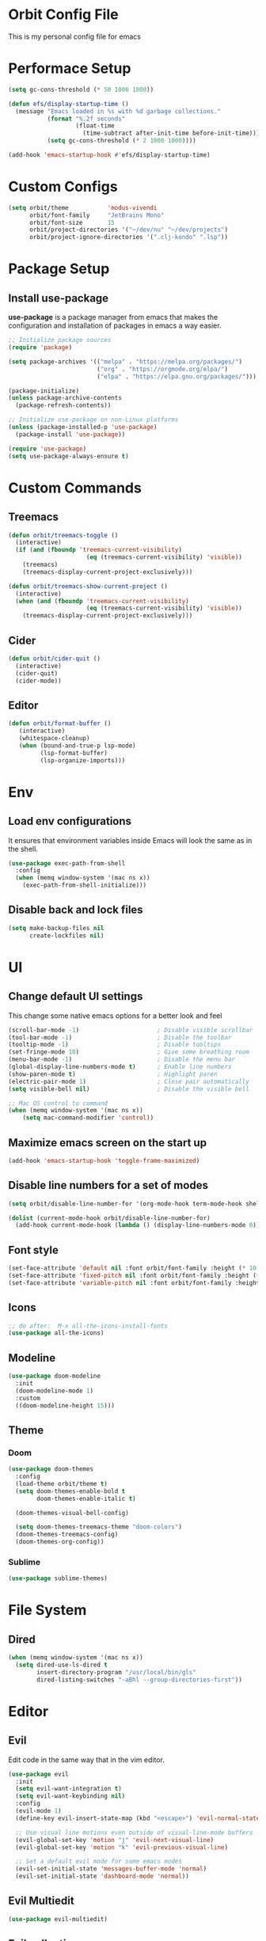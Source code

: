 * Orbit Config File

  This is my personal config file for emacs

* Performace Setup

#+begin_src emacs-lisp
(setq gc-cons-threshold (* 50 1000 1000))

(defun efs/display-startup-time ()
  (message "Emacs loaded in %s with %d garbage collections."
           (format "%.2f seconds"
                   (float-time
                     (time-subtract after-init-time before-init-time)))
           (setq gc-cons-threshold (* 2 1000 1000))))

(add-hook 'emacs-startup-hook #'efs/display-startup-time)
#+end_src

* Custom Configs

#+begin_src emacs-lisp
(setq orbit/theme           'modus-vivendi
      orbit/font-family     "JetBrains Mono"
      orbit/font-size       15
      orbit/project-directories '("~/dev/nu" "~/dev/projects")
      orbit/project-ignore-directories '(".clj-kondo" ".lsp"))
#+end_src

* Package Setup
** Install use-package

*use-package* is a package manager from emacs that makes the configuration and installation of packages in emacs a way easier.

#+begin_src emacs-lisp
;; Initialize package sources
(require 'package)

(setq package-archives '(("melpa" . "https://melpa.org/packages/")
                         ("org" . "https://orgmode.org/elpa/")
                         ("elpa" . "https://elpa.gnu.org/packages/")))

(package-initialize)
(unless package-archive-contents
  (package-refresh-contents))

;; Initialize use-package on non-Linux platforms
(unless (package-installed-p 'use-package)
  (package-install 'use-package))

(require 'use-package)
(setq use-package-always-ensure t)
#+end_src
* Custom Commands
** Treemacs
#+begin_src emacs-lisp
(defun orbit/treemacs-toggle ()
  (interactive)
  (if (and (fboundp 'treemacs-current-visibility)
                      (eq (treemacs-current-visibility) 'visible))
    (treemacs)
    (treemacs-display-current-project-exclusively)))

(defun orbit/treemacs-show-current-project ()
  (interactive)
  (when (and (fboundp 'treemacs-current-visibility)
                      (eq (treemacs-current-visibility) 'visible))
    (treemacs-display-current-project-exclusively)))
#+end_src
** Cider
#+begin_src emacs-lisp
(defun orbit/cider-quit ()
  (interactive)
  (cider-quit)
  (cider-mode))
#+end_src
** Editor
#+begin_src emacs-lisp
(defun orbit/format-buffer ()
   (interactive)
   (whitespace-cleanup)
   (when (bound-and-true-p lsp-mode)
         (lsp-format-buffer)
         (lsp-organize-imports)))
#+end_src

* Env
** Load env configurations

It ensures that environment variables inside Emacs will look the same as in the shell.

#+begin_src emacs-lisp
(use-package exec-path-from-shell
  :config
  (when (memq window-system '(mac ns x))
    (exec-path-from-shell-initialize)))
#+end_src

** Disable back and lock files

#+begin_src emacs-lisp
(setq make-backup-files nil
      create-lockfiles nil)
#+end_src

* UI
** Change default UI settings

This change some native emacs options for a better look and feel

#+begin_src emacs-lisp
(scroll-bar-mode -1)                      ; Disable visible scrollbar
(tool-bar-mode -1)                        ; Disable the toolbar
(tooltip-mode -1)                         ; Disable tooltips
(set-fringe-mode 10)                      ; Give some breathing room
(menu-bar-mode -1)                        ; Disable the menu bar
(global-display-line-numbers-mode t)      ; Enable line numbers
(show-paren-mode t)                       ; Highlight paren
(electric-pair-mode 1)                    ; Close pair automatically
(setq visible-bell nil)                   ; Disable the visible bell

;; Mac OS control to command
(when (memq window-system '(mac ns x))
    (setq mac-command-modifier 'control))

#+end_src

** Maximize emacs screen on the start up

#+begin_src emacs-lisp
(add-hook 'emacs-startup-hook 'toggle-frame-maximized)
#+end_src

** Disable line numbers for a set of modes

#+begin_src emacs-lisp
(setq orbit/disable-line-number-for '(org-mode-hook term-mode-hook shell-mode-hook treemacs-mode-hook eshell-mode-hook))

(dolist (current-mode-hook orbit/disable-line-number-for)
  (add-hook current-mode-hook (lambda () (display-line-numbers-mode 0))))
#+end_src

** Font style

#+begin_src emacs-lisp
(set-face-attribute 'default nil :font orbit/font-family :height (* 10 orbit/font-size))
(set-face-attribute 'fixed-pitch nil :font orbit/font-family :height (* 10 orbit/font-size))
(set-face-attribute 'variable-pitch nil :font orbit/font-family :height (* 10 13))
#+end_src

** Icons

#+begin_src emacs-lisp
;; do after:  M-x all-the-icons-install-fonts
(use-package all-the-icons)
#+end_src

** Modeline

#+begin_src emacs-lisp
(use-package doom-modeline
  :init
  (doom-modeline-mode 1)
  :custom
  ((doom-modeline-height 15)))
#+end_src

** Theme

*** Doom

#+begin_src emacs-lisp
(use-package doom-themes
  :config
  (load-theme orbit/theme t)
  (setq doom-themes-enable-bold t
        doom-themes-enable-italic t)

  (doom-themes-visual-bell-config)

  (setq doom-themes-treemacs-theme "doom-colors")
  (doom-themes-treemacs-config)
  (doom-themes-org-config))
#+end_src

*** Sublime

#+begin_src emacs-lisp
(use-package sublime-themes)
#+end_src

* File System
** Dired
#+begin_src emacs-lisp
(when (memq window-system '(mac ns x))
  (setq dired-use-ls-dired t
        insert-directory-program "/usr/local/bin/gls"
        dired-listing-switches "-aBhl --group-directories-first"))
#+end_src
* Editor
** Evil

Edit code in the same way that in the vim editor.

#+begin_src emacs-lisp
(use-package evil
  :init
  (setq evil-want-integration t)
  (setq evil-want-keybinding nil)
  :config
  (evil-mode 1)
  (define-key evil-insert-state-map (kbd "<escape>") 'evil-normal-state)

  ;; Use visual line motions even outside of visual-line-mode buffers
  (evil-global-set-key 'motion "j" 'evil-next-visual-line)
  (evil-global-set-key 'motion "k" 'evil-previous-visual-line)

  ;; Set a default evil mode for some emacs modes
  (evil-set-initial-state 'messages-buffer-mode 'normal)
  (evil-set-initial-state 'dashboard-mode 'normal))
#+end_src
** Evil Multiedit
#+begin_src emacs-lisp
(use-package evil-multiedit)
#+end_src
** Evil collection

Set of evil keybinds for many commum packages

#+begin_src emacs-lisp
(use-package evil-collection
  :after evil
  :config
  (evil-collection-init))
#+end_src

** Rainbow

Show different colors for each nested parentheses.

#+begin_src emacs-lisp
(use-package rainbow-delimiters
  :hook (prog-mode . rainbow-delimiters-mode))
#+end_src

** Paredit

Make easy to edit lisp based languages as clojure and elisp

#+begin_src emacs-lisp
(use-package paredit
  :hook
  (emacs-lisp-mode . paredit-mode)
  (eval-expression-minibuffer-setup . paredit-mode)
  (ielm-mode . paredit-mode)
  (lisp-mode . paredit-mode)
  (lisp-interaction-mode . paredit-mode)
  (scheme-mode . paredit-mode)
  :bind
  (("M-{" . paredit-wrap-curly)
   ("M-[" . paredit-wrap-square)
   ("M-(" . paredit-wrap-round)
   ("C-<right>" . paredit-forward-slurp-sexp)
   ("C-<left>" . paredit-forward-barf-sexp)
   ("C-k" . paredit-kill)
   ("C-<up>" . paredit-splice-sexp-killing-backward)
   ("C-<down>" . paredit-splice-sexp-killing-forward)))
#+end_src

** Expand Reagion

Make easy to select a reagion or specific word.

#+begin_src emacs-lisp
(use-package expand-region
  :after evil)
#+end_src

** Company

Autocomplite package that suggest completitions candidates.

#+begin_src emacs-lisp
(use-package company
  :commands global-company-mode
  :hook (prog-mode . company-mode)
  :config
  (setq company-tooltip-limit 10
        company-idle-delay 0.2
        company-echo-delay 0
        company-minimum-prefix-length 2
        company-require-match nil
        company-selection-wrap-around t
        company-tooltip-align-annotations t
        company-tooltip-flip-when-above t
        company-transformers '(company-sort-by-occurrence)))
#+end_src

** LSP

Language Server Protocol that supports multiples programming languages.

*** Mode

#+begin_src emacs-lisp
(use-package lsp-mode
  :commands (lsp lsp-deferred)
  :config
  (setq lsp-headerline-breadcrumb-enable nil
        lsp-modeline-diagnostics-enable t
        lsp-lens-enable t)
  (lsp-enable-which-key-integration t))
#+end_src

*** UI

#+begin_src emacs-lisp
(use-package lsp-ui
  :hook (lsp-mode . lsp-ui-mode)
  :config
  (setq lsp-ui-doc-delay 5
              lsp-ui-doc-position 'at-point
        lsp-ui-sideline-show-code-actions nil))
#+end_src

*** Ivy

#+begin_src emacs-lisp
(use-package lsp-ivy
  :after lsp
  :commands lsp-ivy-workspace-symbol)
#+end_src

*** Treemacs

#+begin_src emacs-lisp
(use-package lsp-treemacs
  :after lsp)
#+end_src

** Flycheck

It Checks problems on the code on the fly during the development.

*** Mode

#+begin_src emacs-lisp
(use-package flycheck
  :after lsp
  :commands flycheck-mode
  :hook (prog-mode . flycheck-mode)
  :config
  (defalias 'flycheck-show-error-at-point-soon 'flycheck-show-error-at-point))
#+end_src

*** Popup

#+begin_src emacs-lisp
(use-package flycheck-popup-tip
  :after flycheck
  :hook
  (flycheck-mode . flycheck-popup-tip-mode))
#+end_src

*** Kondo

#+begin_src emacs-lisp
(use-package flycheck-clj-kondo
  :after flycheck)
#+end_src

** Custom Hooks
#+begin_src emacs-lisp
(add-hook 'before-save-hook 'orbit/format-buffer)
#+end_src

* Org
** Snippets

It create shortcuts to generate src block on the org mode just typing and pressing TAB.
eg: *<shortcut TAB*

#+begin_src emacs-lisp
(with-eval-after-load 'org
  (require 'org-tempo)
  (add-to-list 'org-structure-template-alist '("sh" . "src shell"))
  (add-to-list 'org-structure-template-alist '("el" . "src emacs-lisp"))
  (add-to-list 'org-structure-template-alist '("clj" . "src clojure")))
#+end_src

** Config

#+begin_src emacs-lisp
(defun orbit/replace-org-list-char ()
  (font-lock-add-keywords 'org-mode
                          '(("^ *\\([-]\\) "
                             (0 (prog1 () (compose-region (match-beginning 1) (match-end 1) "•")))))))

(defun orbit/org-mode-setup ()
  (org-indent-mode)
  (variable-pitch-mode 1)
  (auto-fill-mode 0)
  (visual-line-mode 1))

(use-package org
  :after evil
  :defer t
  :pin org
  :hook (org-mode . orbit/org-mode-setup)
  :config
  (setq org-hide-emphasis-markers t
        org-src-tab-acts-natively t
        org-src-fontify-natively t
        org-src-preserve-indentation t)
  (orbit/replace-org-list-char))

#+end_src

** Bullets

This allows replacing the headers from org-mode to display a different char for each header level.

#+begin_src emacs-lisp
(use-package org-bullets
  :hook (org-mode . org-bullets-mode)
  :custom
  (org-bullets-bullet-list '("◉" "○" "●" "○" "●" "○" "●")))
#+end_src

* Project Management
** Projectile

It Helps to manager workspaces for each project

*** Mode

#+begin_src emacs-lisp
(use-package projectile
  :diminish projectile-mode
  :config
  (projectile-mode)
  (dolist (directory orbit/project-ignore-directories)
    (add-to-list 'projectile-globally-ignored-directories directory))
  (setq projectile-indexing-method 'native)
  :custom
  ((projectile-completion-system 'ivy))
  :init
  (->> orbit/project-directories
       (seq-filter 'file-directory-p)
       (setq projectile-project-search-path))
  (setq projectile-switch-project-action #'projectile-dired))
#+end_src

*** Counsel

#+begin_src emacs-lisp
(use-package counsel-projectile
  :after (counsel projectile)
  :config
  (counsel-projectile-mode))
#+end_src

** Treemacs

Show a buffer with the project folder tree on the left side

*** Mode

#+begin_src emacs-lisp
(use-package treemacs
  :defer t
  :hook (projectile-after-switch-project . orbit/treemacs-show-current-project)
  :config
  (setq treemacs-collapse-dirs              0
        treemacs-silent-refresh             t
        treemacs-is-never-other-window      t)
  (treemacs-follow-mode t)
  (treemacs-filewatch-mode t)
  (treemacs-fringe-indicator-mode 'always))
#+end_src

*** Evil

#+begin_src emacs-lisp
(use-package treemacs-evil
  :after (treemacs evil))
#+end_src

*** Projectile

#+begin_src emacs-lisp
(use-package treemacs-projectile
  :after (treemacs projectile))
#+end_src

*** Magit

#+begin_src emacs-lisp
(use-package treemacs-magit
  :after (treemacs magit))
#+end_src

* Search
** Counsel

#+begin_src emacs-lisp
(use-package counsel
  :bind
  (("C-x C-f" . counsel-find-file)
   ("M-x" . counsel-M-x)
   :map minibuffer-local-map
   ("C-r" . 'counsel-minibuffer-history))
  :config
  (counsel-mode 1))
#+end_src
** Ivy

Generic completition mechanism for emacs

*** Mode

#+begin_src emacs-lisp
(use-package ivy
  :diminish
  :commands counsel-M-x
  :bind
  (("C-s" . swiper)
   :map ivy-minibuffer-map
   ("TAB" . ivy-alt-done)
   ("C-l" . ivy-alt-done)
   ("C-j" . ivy-next-line)
   ("C-k" . ivy-previous-line)
   :map ivy-switch-buffer-map
   ("C-k" . ivy-previous-line)
   ("C-l" . ivy-done)
   ("C-d" . ivy-switch-buffer-kill)
   :map ivy-reverse-i-search-map
   ("C-k" . ivy-previous-line)
   ("C-d" . ivy-reverse-i-search-kill))
  :config
  (ivy-mode 1))
#+end_src

*** Rich

#+begin_src emacs-lisp
(use-package ivy-rich
  :after ivy
  :init
  (ivy-rich-mode 1))
#+end_src

*** Prescient

#+begin_src emacs-lisp
(use-package ivy-prescient
  :after ivy
  :config
  (ivy-prescient-mode 1))
#+end_src

** Which Key

#+begin_src emacs-lisp
(use-package which-key
  :defer 0
  :diminish which-key-mode
  :config
  (which-key-mode)
  (setq which-key-idle-delay 1))
#+end_src

* Programming Languages
** Clojure
*** Mode
#+begin_src emacs-lisp
(use-package clojure-mode
  :defer t
  :hook (clojure-mode . lsp-deferred))
#+end_src

*** Cider

#+begin_src emacs-lisp
(use-package cider
  :commands cider-mode
  :hook
  (clojure-mode . cider-mode)
  :config
  (setq cider-repl-use-clojure-font-lock t))
#+end_src

* Source Control
** Magit

Visual git manager.

#+begin_src emacs-lisp
(use-package magit
  :commands magit-status
  :custom
  ;; opens magit in the current window
  (magit-display-buffer-function #'magit-display-buffer-same-window-except-diff-v1))
#+end_src
* Tools
** Helpful

Display the elisp documentation in a better way and with more information

#+begin_src emacs-lisp
(use-package helpful
  :commands
  (helpful-callable helpful-variable helpful-command helpful-key)
  :custom
  (counsel-describe-function-function #'helpful-callable)
  (counsel-describe-variable-function #'helpful-variable)
  :bind
  ([remap describe-function] . counsel-describe-function)
  ([remap describe-command] . helpful-command)
  ([remap describe-variable] . counsel-describe-variable)
  ([remap describe-key] . helpful-key))
#+end_src

* Keybinds
** Setup
#+begin_src emacs-lisp
(use-package general
  :after evil)
#+end_src

** Global
#+begin_src emacs-lisp
(general-define-key
 "C-+" 'text-scale-increase
 "C-_" 'text-scale-decrease
 "C->" 'evil-window-increase-width
 "C-<" 'evil-window-decrease-width
 "C-/" 'comment-line
 "<escape>" 'keyboard-escape-quit)

(general-define-key
 :keymaps 'transient-base-map
 "<escape>" 'transient-quit-one)
#+end_src

*** Evil multi edit
#+begin_src emacs-lisp
(general-define-key
 :keymaps 'evil-normal-state-map
 "M-d"    '(evil-multiedit-match-and-next        :which-key "Mult select next")
 "M-D"    '(evil-multiedit-match-symbol-and-prev :which-key "Mult select prev"))
#+end_src

*** Goto
#+begin_src emacs-lisp
(general-define-key
 :keymaps 'evil-normal-state-map
 :prefix  "g"
 ""      '(:ignore t             :which-key "goto")
 "D"     '(xref-find-references  :which-key "Find references")
 "d"     '(xref-find-definitions :which-key "Find definitions"))

(general-define-key
 :keymaps 'lsp-ui-mode-map
 [remap xref-find-references]  'lsp-ui-peek-find-references)

(general-define-key
 :keymaps 'lsp-mode-map
 [remap xref-find-definitions] 'lsp-find-definition)

(general-define-key
 :keymaps 'cider-mode-map
 [remap cider-find-var]        'lsp-find-definition)
#+end_src
** Leader

#+begin_src emacs-lisp
(general-create-definer orbit/leader-key
    :states '(normal visual emacs treemacs)
    :keymaps 'override
    :prefix "SPC")

(orbit/leader-key
    "."  '(coursel-find-file     :which-key "Find file")
    ","  '(switch-to-buffer      :which-key "Switch buffer")
    "s"  '(:ignore t             :which-key "Search")
    "sp" '(counsel-projectile-rg :which-key "Search in the project")
    "v"  '(er/expand-region      :which-key "Expand reagion"))
#+end_src

** Window
#+begin_src emacs-lisp
(general-create-definer orbit/window-key
    :states '(normal visual emacs treemacs)
    :keymaps 'override
    :prefix "SPC w")

(orbit/window-key
    ""        '(:ignore t             :which-key "window")
    "="       '(balance-windows       :which-key "Balance Windows")
    "a"       '(ace-window            :which-key "select window")
    "w"       '(evil-window-next      :which-key "Next window")
    "p"       '(evil-window-prev      :which-key "Prev window")
    "d"       '(evil-window-delete    :which-key "Delete window")
    "s"       '(evil-window-split     :which-key "Split Horizontally")
    "v"       '(evil-window-vsplit    :which-key "Split Vertically")
    "l"       '(evil-window-right     :which-key "Move to right")
    "h"       '(evil-window-left      :which-key "Move to left")
    "k"       '(evil-window-up        :which-key "Move to up")
    "j"       '(evil-window-down      :which-key "Move to down")
    "m"       '(delete-other-windows  :which-key "Maximize"))
#+end_src
** Bookmark
#+begin_src emacs-lisp
(general-create-definer orbit/bookmark-key
    :states '(normal visual emacs)
    :keymaps 'override
    :prefix "SPC f")

(orbit/bookmark-key
    ""   '(:ignore t          :which-key "bookmark")
    "a"  '(bookmark-set       :which-key "Add bookmark")
    "d"  '(bookmark-delete    :which-key "Delete bookmark")
    "f"  '(bookmark-jump      :which-key "Jump to bookmark"))
#+end_src
** Project

#+begin_src emacs-lisp
(general-create-definer orbit/project-key
    :states '(normal visual emacs treemacs)
    :prefix "SPC p")

(orbit/project-key
  ""  '(:ignore t                                  :which-key "project")
  "!" '(projectile-run-shell-command-in-root       :which-key "Run cmd in project root")
  "&" '(projectile-run-async-shell-command-in-root :which-key "Async cmd in project root")
  "a" '(projectile-add-known-project               :which-key "Add new project")
  "b" '(projectile-switch-to-buffer                :which-key "Switch to project buffer")
  "c" '(projectile-compile-project                 :which-key "Compile in project")
  "C" '(projectile-repeat-last-command             :which-key "Repeat last command")
  "d" '(projectile-remove-known-project            :which-key "Remove known project")
  "e" '(projectile-edit-dir-locals                 :which-key "Edit project .dir-locals")
  "f" '(projectile-find-file                       :which-key "Find file in project")
  "g" '(projectile-configure-project               :which-key "Configure project")
  "i" '(projectile-invalidate-cache                :which-key "Invalidate project cache")
  "k" '(projectile-kill-buffers                    :which-key "Kill project buffers")
  "o" '(projectile-find-other-file                 :which-key "Find other file")
  "p" '(projectile-command-map                     :which-key "projectile commands")
  "p" '(counsel-projectile-switch-project          :which-key "Switch project")
  "r" '(projectile-recentf                         :which-key "Find recent project files")
  "R" '(projectile-run-project                     :which-key "Run project")
  "s" '(projectile-save-project-buffers            :which-key "Save project files")
  "T" '(projectile-test-project                    :which-key "Test project"))
#+end_src

** Buffer

#+begin_src emacs-lisp
(general-create-definer orbit/buffer-key
    :states '(normal visual emacs treemacs)
    :prefix "SPC b")

(orbit/buffer-key
  ""  '(:ignore t           :which-key "buffer")
  "[" '(previous-buffer     :which-key "Previous buffer")
  "]" '(next-buffer         :which-key "Next buffer")
  "b" '(switch-to-buffer    :which-key "Switch buffer")
  "d" '(kill-current-buffer :which-key "Kill buffer")
  "i" '(ibuffer             :which-key "ibuffer")
  "k" '(kill-current-buffer :which-key "Kill buffer")
  "n" '(next-buffer         :which-key "Next buffer")
  "N" '(evil-buffer-new     :which-key "New buffer")
  "p" '(previous-buffer     :which-key "Previous buffer"))
#+end_src

** LSP

#+begin_src emacs-lisp
(general-create-definer orbit/lsp-key
    :states  '(normal visual emacs treemacs)
    :keymaps 'override
    :prefix  "SPC c")

(orbit/lsp-key
  :keymaps 'lsp-mode-map
  ""   '(:ignore t                    :which-key "lsp")
  "a"  '(lsp-execute-code-action      :which-key "Code action")
  "d"  '(lsp-doctor                   :which-key "Doctor")
  "f"  '(:ignore t                    :which-key "format")
  "fr" '(lsp-format-region            :which-key "Format region")
  "fb" '(lsp-format-buffer            :which-key "Format buffer")
  "h"  '(lsp-describe-thing-at-point  :which-key "Documentation")
  "o"  '(lsp-organize-imports         :which-key "Organize imports")
  "o"  '(lsp-organize-imports         :which-key "Organize imports")
  "r"  '(lsp-rename                   :which-key "Rename")
  "s"  '(:ignore t                    :which-key "server")
  "ss" '(lsp                          :which-key "Start")
  "sk" '(lsp-disconect                :which-key "Disconect")
  "sd" '(lsp-describe-session         :which-key "Describe session"))

(general-define-key
 :keymaps 'lsp-ui-mode-map
 [remap xref-find-definitions] 'lsp-find-definition
 [remap xref-find-references]  'lsp-ui-peek-find-references)
#+end_src

** Programming languages

#+begin_src emacs-lisp
(general-create-definer orbit/language-key
    :states  '(normal visual emacs treemacs)
    :keymaps 'override
    :prefix  "SPC m")
#+end_src

*** Cider

#+begin_src emacs-lisp
(orbit/language-key
  :keymaps 'cider-mode-map
  "e"  '(:ignore t                                   :which-key "eval")
  "ea" '(cider-eval-all-files                        :which-key "Evaluate all files")
  "eb" '(cider-eval-buffer                           :which-key "Evaluate buffer")
  "er" '(cider-eval-region                           :which-key "Evaluate region")
  "ee" '(cider-eval-last-sexp                        :which-key "Evaluate last expression")
  "j"  '(:ignore t                                   :which-key "jack")
  "ji" '(cider-jack-in                               :which-key "Start repl")
  "jj" '(cider-jack-in-clj                           :which-key "Start clojure repl")
  "jI" '(cider-jack-in-cljs                          :which-key "Start clojurescript repl")
  "jJ" '(cider-jack-in-clj&cljs                      :which-key "Start clojure and clojurescript repl")
  "l"  '(:ignore t                                   :which-key "load")
  "lb" '(cider-load-buffer                           :which-key "Load buffer")
  "ls" '(cider-load-buffer-and-switch-to-repl-buffer :which-key "Loan buffer on repl")
  "la" '(cider-load-all-files                        :which-key "Load all files")
  "r"  '(:ignore t                                   :which-key "repl")
  "rb" '(cider-switch-to-repl-buffer                 :which-key "Switch to repl buffer")
  "rq" '(orbit/cider-quit                            :which-key "Kill repl buffer")
  "t"  '(:ignore t                                   :which-key "test")
  "tt" '(cider-test-run-test                         :which-key "Run tests")
  "tr" '(cider-test-rerun-failed-tests               :which-key "Re run failed tests")
  "tn" '(cider-test-run-ns-tests                     :which-key "Run namespace tests")
  "tp" '(cider-test-run-project-tests                :which-key "Run project tests")
  "tl" '(cider-test-run-loaded-tests                 :which-key "Run loaded tests"))

(orbit/language-key
  :keymaps 'cider-repl-mode-map
  "r"  '(:ignore t                                   :which-key "repl")
  "rc" '(cider-repl-clear-buffer                     :which-key "Clear repl buffer"))
#+end_src

** Git

#+begin_src emacs-lisp
(general-create-definer orbit/git-key
    :states '(normal visual emacs treemacs)
    :prefix "SPC g")
#+end_src

*** Magit
#+begin_src emacs-lisp


(orbit/git-key
  ""  '(:ignore t    :which-key "git")
  "g" '(magit-status :which-key "Git status"))
#+end_src

** Helper

#+begin_src emacs-lisp
(general-create-definer orbit/helper-key
    :states  '(normal visual emacs treemacs)
    :prefix  "SPC h")

(orbit/helper-key
    ""   '(:ignore t                  :which-key "help")
    "f"  '(counsel-describe-function  :which-key "Describe function")
    "v"  '(counsel-describe-variable  :which-key "Describe variable")
    "s"  '(counsel-describe-symbol    :which-key "Describe symbol"))
#+end_src

** Apps
#+begin_src emacs-lisp
(general-create-definer orbit/open-key
    :states  '(normal visual emacs treemacs)
    :keymaps 'override
    :prefix  "SPC o")

(orbit/open-key
    "p"   '(orbit/treemacs-toggle :which-key "Toggle project sidebar"))
#+end_src

** Tools
#+begin_src emacs-lisp
(general-create-definer orbit/tools-key
    :states '(normal visual emacs treemacs)
    :prefix "SPC t")

(orbit/tools-key
  ""   '(:ignore t             :which-key "tools")
  "t"  '(counsel-load-theme    :which-key "Load theme"))
#+end_src
